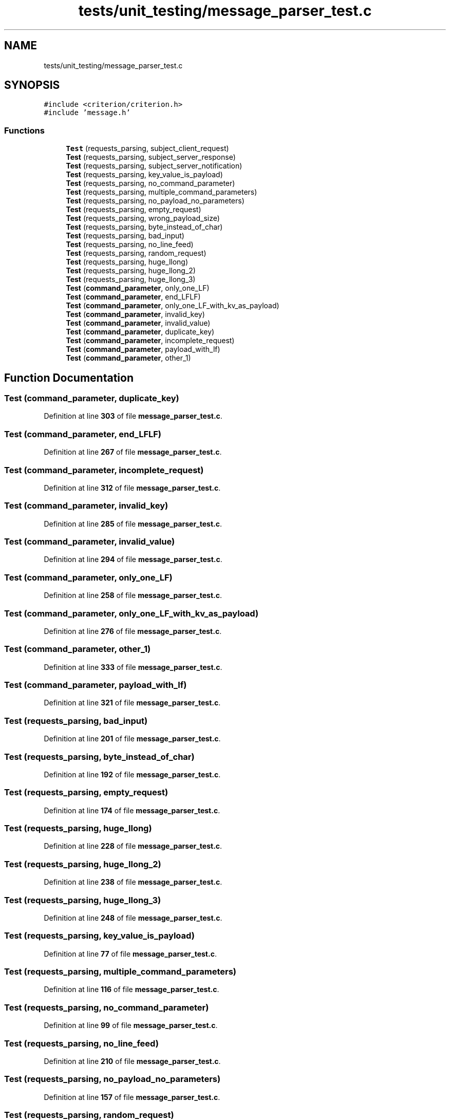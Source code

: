 .TH "tests/unit_testing/message_parser_test.c" 3 "Wed Feb 9 2022" "OPIchat" \" -*- nroff -*-
.ad l
.nh
.SH NAME
tests/unit_testing/message_parser_test.c
.SH SYNOPSIS
.br
.PP
\fC#include <criterion/criterion\&.h>\fP
.br
\fC#include 'message\&.h'\fP
.br

.SS "Functions"

.in +1c
.ti -1c
.RI "\fBTest\fP (requests_parsing, subject_client_request)"
.br
.ti -1c
.RI "\fBTest\fP (requests_parsing, subject_server_response)"
.br
.ti -1c
.RI "\fBTest\fP (requests_parsing, subject_server_notification)"
.br
.ti -1c
.RI "\fBTest\fP (requests_parsing, key_value_is_payload)"
.br
.ti -1c
.RI "\fBTest\fP (requests_parsing, no_command_parameter)"
.br
.ti -1c
.RI "\fBTest\fP (requests_parsing, multiple_command_parameters)"
.br
.ti -1c
.RI "\fBTest\fP (requests_parsing, no_payload_no_parameters)"
.br
.ti -1c
.RI "\fBTest\fP (requests_parsing, empty_request)"
.br
.ti -1c
.RI "\fBTest\fP (requests_parsing, wrong_payload_size)"
.br
.ti -1c
.RI "\fBTest\fP (requests_parsing, byte_instead_of_char)"
.br
.ti -1c
.RI "\fBTest\fP (requests_parsing, bad_input)"
.br
.ti -1c
.RI "\fBTest\fP (requests_parsing, no_line_feed)"
.br
.ti -1c
.RI "\fBTest\fP (requests_parsing, random_request)"
.br
.ti -1c
.RI "\fBTest\fP (requests_parsing, huge_llong)"
.br
.ti -1c
.RI "\fBTest\fP (requests_parsing, huge_llong_2)"
.br
.ti -1c
.RI "\fBTest\fP (requests_parsing, huge_llong_3)"
.br
.ti -1c
.RI "\fBTest\fP (\fBcommand_parameter\fP, only_one_LF)"
.br
.ti -1c
.RI "\fBTest\fP (\fBcommand_parameter\fP, end_LFLF)"
.br
.ti -1c
.RI "\fBTest\fP (\fBcommand_parameter\fP, only_one_LF_with_kv_as_payload)"
.br
.ti -1c
.RI "\fBTest\fP (\fBcommand_parameter\fP, invalid_key)"
.br
.ti -1c
.RI "\fBTest\fP (\fBcommand_parameter\fP, invalid_value)"
.br
.ti -1c
.RI "\fBTest\fP (\fBcommand_parameter\fP, duplicate_key)"
.br
.ti -1c
.RI "\fBTest\fP (\fBcommand_parameter\fP, incomplete_request)"
.br
.ti -1c
.RI "\fBTest\fP (\fBcommand_parameter\fP, payload_with_lf)"
.br
.ti -1c
.RI "\fBTest\fP (\fBcommand_parameter\fP, other_1)"
.br
.in -1c
.SH "Function Documentation"
.PP 
.SS "Test (\fBcommand_parameter\fP, duplicate_key)"

.PP
Definition at line \fB303\fP of file \fBmessage_parser_test\&.c\fP\&.
.SS "Test (\fBcommand_parameter\fP, end_LFLF)"

.PP
Definition at line \fB267\fP of file \fBmessage_parser_test\&.c\fP\&.
.SS "Test (\fBcommand_parameter\fP, incomplete_request)"

.PP
Definition at line \fB312\fP of file \fBmessage_parser_test\&.c\fP\&.
.SS "Test (\fBcommand_parameter\fP, invalid_key)"

.PP
Definition at line \fB285\fP of file \fBmessage_parser_test\&.c\fP\&.
.SS "Test (\fBcommand_parameter\fP, invalid_value)"

.PP
Definition at line \fB294\fP of file \fBmessage_parser_test\&.c\fP\&.
.SS "Test (\fBcommand_parameter\fP, only_one_LF)"

.PP
Definition at line \fB258\fP of file \fBmessage_parser_test\&.c\fP\&.
.SS "Test (\fBcommand_parameter\fP, only_one_LF_with_kv_as_payload)"

.PP
Definition at line \fB276\fP of file \fBmessage_parser_test\&.c\fP\&.
.SS "Test (\fBcommand_parameter\fP, other_1)"

.PP
Definition at line \fB333\fP of file \fBmessage_parser_test\&.c\fP\&.
.SS "Test (\fBcommand_parameter\fP, payload_with_lf)"

.PP
Definition at line \fB321\fP of file \fBmessage_parser_test\&.c\fP\&.
.SS "Test (requests_parsing, bad_input)"

.PP
Definition at line \fB201\fP of file \fBmessage_parser_test\&.c\fP\&.
.SS "Test (requests_parsing, byte_instead_of_char)"

.PP
Definition at line \fB192\fP of file \fBmessage_parser_test\&.c\fP\&.
.SS "Test (requests_parsing, empty_request)"

.PP
Definition at line \fB174\fP of file \fBmessage_parser_test\&.c\fP\&.
.SS "Test (requests_parsing, huge_llong)"

.PP
Definition at line \fB228\fP of file \fBmessage_parser_test\&.c\fP\&.
.SS "Test (requests_parsing, huge_llong_2)"

.PP
Definition at line \fB238\fP of file \fBmessage_parser_test\&.c\fP\&.
.SS "Test (requests_parsing, huge_llong_3)"

.PP
Definition at line \fB248\fP of file \fBmessage_parser_test\&.c\fP\&.
.SS "Test (requests_parsing, key_value_is_payload)"

.PP
Definition at line \fB77\fP of file \fBmessage_parser_test\&.c\fP\&.
.SS "Test (requests_parsing, multiple_command_parameters)"

.PP
Definition at line \fB116\fP of file \fBmessage_parser_test\&.c\fP\&.
.SS "Test (requests_parsing, no_command_parameter)"

.PP
Definition at line \fB99\fP of file \fBmessage_parser_test\&.c\fP\&.
.SS "Test (requests_parsing, no_line_feed)"

.PP
Definition at line \fB210\fP of file \fBmessage_parser_test\&.c\fP\&.
.SS "Test (requests_parsing, no_payload_no_parameters)"

.PP
Definition at line \fB157\fP of file \fBmessage_parser_test\&.c\fP\&.
.SS "Test (requests_parsing, random_request)"

.PP
Definition at line \fB219\fP of file \fBmessage_parser_test\&.c\fP\&.
.SS "Test (requests_parsing, subject_client_request)"

.PP
Definition at line \fB5\fP of file \fBmessage_parser_test\&.c\fP\&.
.SS "Test (requests_parsing, subject_server_notification)"

.PP
Definition at line \fB49\fP of file \fBmessage_parser_test\&.c\fP\&.
.SS "Test (requests_parsing, subject_server_response)"

.PP
Definition at line \fB27\fP of file \fBmessage_parser_test\&.c\fP\&.
.SS "Test (requests_parsing, wrong_payload_size)"

.PP
Definition at line \fB183\fP of file \fBmessage_parser_test\&.c\fP\&.
.SH "Author"
.PP 
Generated automatically by Doxygen for OPIchat from the source code\&.
